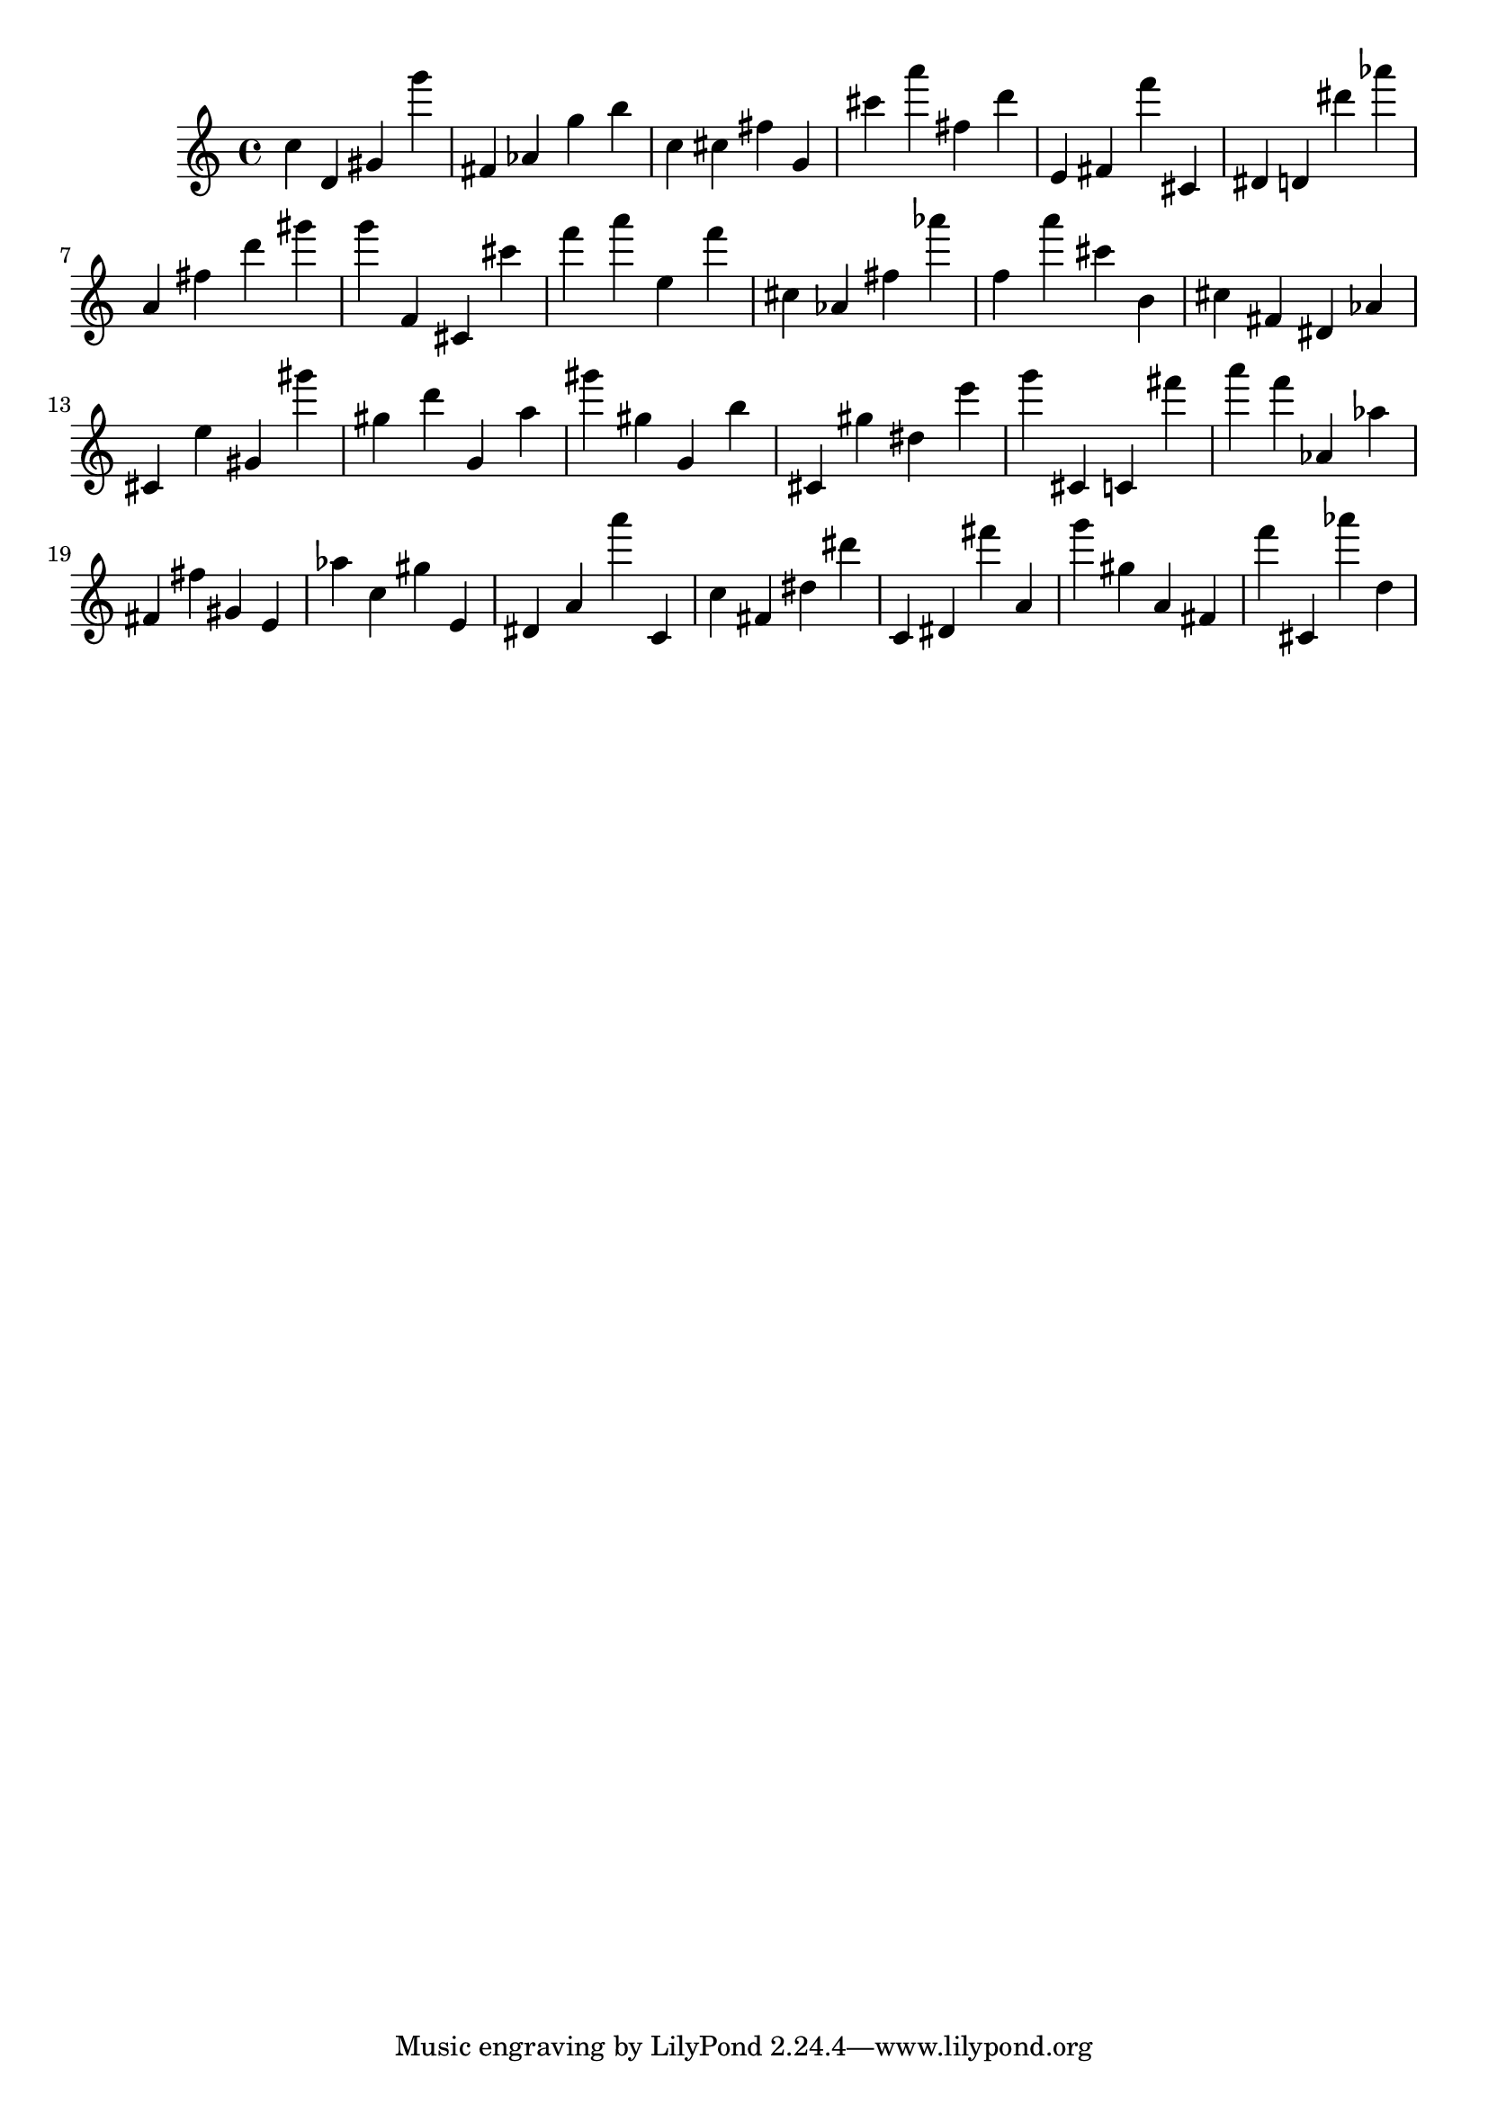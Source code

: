 \version "2.18.2"

\score {

{
\clef treble
c'' d' gis' g''' fis' as' g'' b'' c'' cis'' fis'' g' cis''' a''' fis'' d''' e' fis' f''' cis' dis' d' dis''' as''' a' fis'' d''' gis''' g''' f' cis' cis''' f''' a''' e'' f''' cis'' as' fis'' as''' f'' a''' cis''' b' cis'' fis' dis' as' cis' e'' gis' gis''' gis'' d''' g' a'' gis''' gis'' g' b'' cis' gis'' dis'' e''' g''' cis' c' fis''' a''' f''' as' as'' fis' fis'' gis' e' as'' c'' gis'' e' dis' a' a''' c' c'' fis' dis'' dis''' c' dis' fis''' a' g''' gis'' a' fis' f''' cis' as''' d'' 
}

 \midi { }
 \layout { }
}